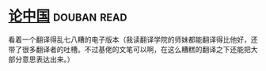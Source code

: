 * [[https://book.douban.com/subject/19920715/][论中国]]    :douban:read:
看着一个翻译得乱七八糟的电子版本（我读翻译学院的师妹都能翻译得比他好，还带了很多翻译者的吐槽。不过基佬的文笔可以啊，在这么糟糕的翻译之下还能把大部分意思表达出来。）
